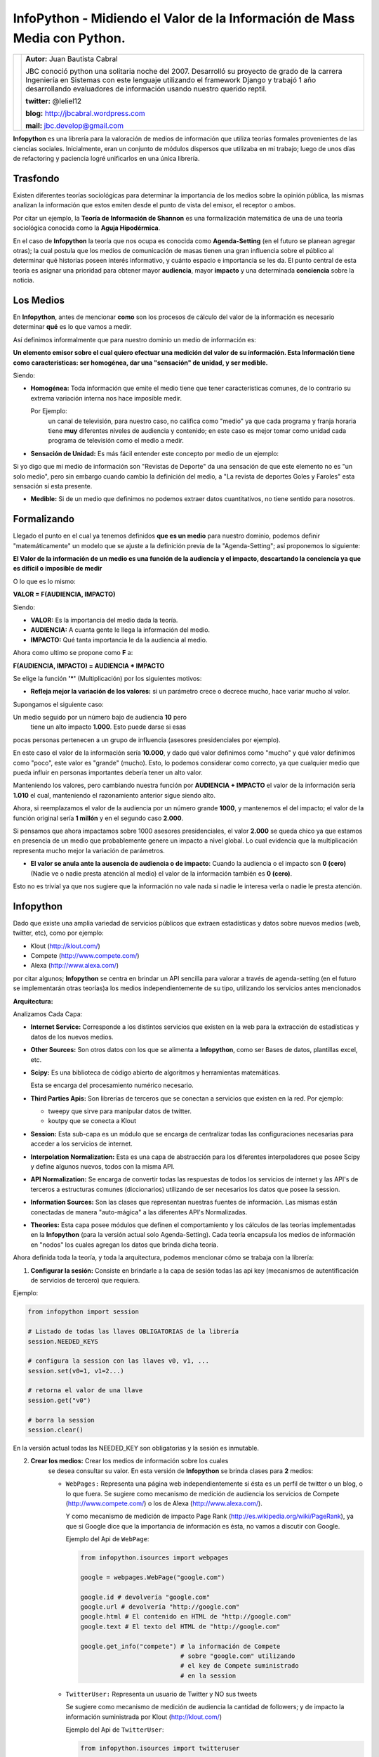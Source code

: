 ﻿InfoPython - Midiendo el Valor de la Información de Mass Media con Python.
==========================================================================

+-------------------------------------------+-------------------------------------------+
| .. image:: imgs/jbc.png                   |**Autor:** Juan Bautista Cabral            |
|    :class: right foto                     |                                           |
|                                           |JBC conoció python una solitaria noche del |
|                                           |2007. Desarrolló su proyecto de grado de la|
|                                           |carrera Ingeniería en Sistemas con este    |
|                                           |lenguaje utilizando el framework Django y  |
|                                           |trabajó 1 año desarrollando evaluadores de |
|                                           |información usando nuestro querido reptil. |
|                                           |                                           |
|                                           |**twitter:** @leliel12                     |
|                                           |                                           |
|                                           |**blog:** http://jbcabral.wordpress.com    |
|                                           |                                           |
|                                           |**mail:** jbc.develop@gmail.com            |
|                                           |                                           |
+-------------------------------------------+-------------------------------------------+


**Infopython** es una librería para la valoración de medios
de información que utiliza teorías formales provenientes de las ciencias
sociales. Inicialmente, eran un conjunto de módulos dispersos que utilizaba en mi
trabajo; luego de  unos días de refactoring y paciencia logré unificarlos en una
única librería.


Trasfondo
---------

Existen diferentes teorías sociológicas para determinar la importancia de
los medios sobre la opinión pública, las mismas analizan la información que
estos emiten desde el punto de vista del emisor, el receptor o ambos.

Por citar un ejemplo, la **Teoría de Información de Shannon** es una
formalización matemática de una de una teoría sociológica conocida como la
**Aguja Hipodérmica**.

En el caso de **Infopython** la teoría que nos ocupa es conocida como
**Agenda-Setting** (en el futuro se planean agregar otras);
la cual postula que los medios de comunicación de masas tienen una gran
influencia sobre el público al determinar qué historias poseen interés
informativo, y cuánto espacio e importancia se les da. El punto central de esta
teoría es asignar una prioridad para obtener mayor **audiencia**, mayor
**impacto** y una determinada **conciencia** sobre la noticia.


Los Medios
----------

En **Infopython**, antes de mencionar **como** son los
procesos de cálculo del valor de la información es necesario determinar
**qué** es lo que vamos a medir.

Así definimos informalmente que para nuestro dominio un medio de información es:

**Un elemento emisor sobre el cual quiero efectuar una medición del valor
de su información. Esta Información tiene como características: ser homogénea,
dar una "sensación" de unidad, y ser medible.**

Siendo:

* **Homogénea:** Toda información que emite el medio tiene que tener
  características comunes, de lo contrario su extrema variación interna 
  nos hace imposible medir.

  Por Ejemplo:
    un canal de televisión, para
    nuestro caso, no califica como "medio" ya que cada programa y franja
    horaria tiene **muy** diferentes niveles de audiencia y contenido;
    en este caso es mejor tomar como unidad cada programa de televisión
    como el medio a medir.

* **Sensación de Unidad:** Es más fácil entender este concepto por
  medio de un ejemplo:

Si yo digo que mi medio de información son "Revistas de
Deporte" da una sensación de que este elemento no es "un solo
medio", pero sin embargo cuando cambio la definición del medio, a "La
revista de deportes Goles y Faroles" esta sensación sí esta presente.

* **Medible:** Si de un medio que definimos no podemos extraer datos
  cuantitativos, no tiene sentido para nosotros.



Formalizando
------------

Llegado el punto en el cual ya tenemos definidos **que es un medio** para
nuestro dominio, podemos definir "matemáticamente" un modelo que se ajuste a
la definición previa de la "Agenda-Setting"; así proponemos lo siguiente:


**El Valor de la información de un medio es una función de la audiencia
y el impacto, descartando la conciencia ya que es difícil o imposible
de medir**


O lo que es lo mismo:

**VALOR = F(AUDIENCIA, IMPACTO)**


Siendo:

* **VALOR:** Es la importancia del medio dada la teoría.
* **AUDIENCIA:** A cuanta gente le llega la información del medio.
* **IMPACTO:** Qué tanta importancia le da la audiencia al medio.


Ahora como ultimo se propone como **F** a:

**F(AUDIENCIA, IMPACTO) = AUDIENCIA * IMPACTO**


Se elige la función **'*'** (Multiplicación) por los siguientes motivos:

* **Refleja mejor la variación de los valores:** si un parámetro crece o
  decrece mucho, hace variar mucho al valor.

Supongamos el siguiente caso:

Un medio seguido por un número bajo de audiencia **10** pero
 tiene un alto impacto **1.000**. Esto puede darse si esas
pocas personas  pertenecen a un grupo de influencia (asesores
presidenciales por ejemplo).

En este caso el valor de la información sería **10.000**,
y dado qué valor definimos como "mucho" y qué valor definimos como
"poco", este valor es "grande" (mucho).
Esto, lo podemos considerar como correcto, ya que cualquier
medio que pueda influir en personas importantes debería tener un alto
valor.

Manteniendo los valores, pero cambiando nuestra función por
**AUDIENCIA + IMPACTO** el valor de la información sería **1.010**
el cual, manteniendo el razonamiento anterior sigue siendo alto.

Ahora, si reemplazamos el valor de la audiencia por un número grande
**1000**, y mantenemos el del impacto; el valor de la función
original sería **1 millón** y en el segundo caso **2.000**.

Si pensamos que ahora impactamos sobre 1000 asesores
presidenciales, el valor **2.000** se queda chico ya que estamos en
presencia de un medio que probablemente genere un impacto a nivel global.
Lo cual evidencia que la multiplicación representa mucho mejor la
variación de parámetros.

* **El valor se anula ante la ausencia de audiencia o de impacto**:
  Cuando la audiencia o el impacto son **0 (cero)** (Nadie ve o nadie
  presta atención al medio) el valor de la información también es **0
  (cero)**.

Esto no es trivial ya que nos sugiere que la información no vale nada si
nadie le interesa verla o nadie le presta atención.



Infopython
----------

Dado que existe una amplia variedad de servicios públicos que extraen
estadísticas y datos sobre nuevos medios (web, twitter, etc), como por ejemplo:

* Klout (http://klout.com/)
* Compete (http://www.compete.com/)
* Alexa (http://www.alexa.com/)

por citar algunos; **Infopython** se centra en brindar un API sencilla para
valorar a través de agenda-setting (en el futuro se implementarán otras
teorías)a los medios independientemente de su tipo, utilizando los
servicios antes mencionados


**Arquitectura:**

.. image:: img/arch.png
   :align: center
   :scale: 100 %

Analizamos Cada Capa:

* **Internet Service:** Corresponde a los distintos servicios que existen
  en la web para la extracción de estadísticas y datos de los nuevos
  medios.

* **Other Sources:** Son otros datos con los que se alimenta a
  **Infopython**, como ser Bases de datos, plantillas excel, etc.

* **Scipy:** Es una biblioteca de código abierto de algoritmos y
  herramientas matemáticas.

  Esta se encarga del procesamiento numérico necesario.

* **Third Parties Apis:** Son librerías de terceros que se conectan a
  servicios que existen en la red. Por ejemplo:

  * tweepy que sirve para manipular datos de twitter.
  * koutpy que se conecta a Klout

* **Session:** Esta sub-capa es un módulo que se encarga de centralizar
  todas las configuraciones necesarias para acceder a los servicios de
  internet.

* **Interpolation Normalization:** Esta es una capa de abstracción
  para los diferentes interpoladores que posee Scipy y define algunos nuevos,
  todos con la misma API.

* **API Normalization:** Se encarga de convertir todas las respuestas
  de todos los servicios de internet y las API's de terceros a
  estructuras comunes (diccionarios) utilizando de ser necesarios los
  datos que posee la session.

* **Information Sources:** Son las clases que representan nuestras
  fuentes de información. Las mismas están conectadas de manera
  "auto-mágica" a las diferentes API's Normalizadas.

* **Theories:** Esta capa posee módulos que definen el comportamiento y
  los cálculos de las teorías implementadas en la **Infopython** (para la
  versión actual solo Agenda-Setting). Cada teoría encapsula los medios de
  información en "nodos" los cuales agregan los datos que brinda dicha teoría.

.. image:: img/nodes.png
 :align: center
 :scale: 100 %


Ahora definida toda la teoría, y toda la arquitectura, podemos mencionar cómo se
trabaja con la librería:

1. **Configurar la sesión:** Consiste en brindarle a la capa de sesión
   todas las api key (mecanismos de autentificación de servicios de tercero)
   que requiera.

Ejemplo:

.. code-block:: python

    from infopython import session

    # Listado de todas las llaves OBLIGATORIAS de la librería
    session.NEEDED_KEYS

    # configura la session con las llaves v0, v1, ...
    session.set(v0=1, v1=2...)

    # retorna el valor de una llave
    session.get("v0")

    # borra la session
    session.clear()

En la versión actual todas las NEEDED_KEY son obligatorias y la sesión
es inmutable.

2. **Crear los medios:** Crear los medios de información sobre los cuales
    se desea consultar su valor. En esta versión de **Infopython**
    se brinda clases para **2** medios:

    - ``WebPages:`` Representa una página web independientemente si ésta
      es un perfil de twitter o un blog, o lo que fuera. Se sugiere como
      mecanismo de medición de audiencia los servicios de Compete
      (http://www.compete.com/) o los de Alexa (http://www.alexa.com/).

      Y como mecanismo de medición de impacto Page Rank
      (http://es.wikipedia.org/wiki/PageRank), ya que si Google dice que
      la importancia de información es ésta, no vamos a discutir con
      Google.

      Ejemplo del Api de ``WebPage``:

      .. code-block:: python

          from infopython.isources import webpages

          google = webpages.WebPage("google.com")

          google.id # devolvería "google.com"
          google.url # devolvería "http://google.com"
          google.html # El contenido en HTML de "http://google.com"
          google.text # El texto del HTML de "http://google.com"

          google.get_info("compete") # la información de Compete
                                     # sobre "google.com" utilizando
                                     # el key de Compete suministrado
                                     # en la session

    - ``TwitterUser:`` Representa un usuario de Twitter y NO sus tweets

      Se sugiere como mecanismo de medición de audiencia la cantidad de
      followers; y de impacto la información suministrada por Klout
      (http://klout.com/)

      Ejemplo del Api de ``TwitterUser``:

      .. code-block:: python

          from infopython.isources import twitteruser

          yo = twitteruser.TwitterUser("leliel12")
          yo.id # leliel12
          yo.username # leliel12
          yo.get_info("tweepy") # la información de tweepy del usuario
                                # "leliel12" utilizando el key de
                                # Twitter suministrado en la session


3. **Crear Evaluadores:** Consiste en crear **callables** (funciones o
   métodos) que reciban un medio de información como parámetro y devuelvan
   los valores que se asumirán como audiencia o impacto.
   Por ejemplo si  decidimos que nuestra isource ``WebPage``
   extraerá su **audiencia** de  **Compete** y su  **Impacto** de **Pagerank**,
   la funciones deberían ser similares a estas:

.. code-block:: python

   # extrae los unique visitors de Compete para la WebPage que recibe como
   # parámetro
   aud = lambda w: w.get_info("compete")["metrics"]["uv_count"]

   # Extrae el valor de page rank para la WebPage que recibe como parámetro
   imp = lambda w: w.get_info("pagerank")["pagerank"]

   Si a la agenda no le suministramos alguno de los evaluadores, ésta tratará
   de  usar los interpoladores suministrados.

4. **Crear los interpoladores:** Los interpoladores se utilizan como segunda
   alternativa a la extracción de **audiencia** e **impacto**, por lo que
   cada agenda recibe 2 interpoladores: un interpolador de audiencia y uno
   de impacto.

   Así el interpolador de **impacto** recibirá como valor para interpolar
   **"X"** a la **audiencia** y devolverá un valor **"Y"**
   correspondiente al **impacto***.

   Ahora, si lo que deseamos es interpolar el valor de la **Audiencia**,
   el interpolador recibirá como valor **"X"** el **Impacto** y
   devolverá un valor **"Y"** correspondiente a la **Audiencia**.

   Se mostrará un ejemplo en conjunto más adelante.

5. **Crear la/s agenda/s:** Al crear las agendas se les debe suministrar
   diferentes datos:

   - Qué tipo de medio de información medirá.
   - Una lista de medios de información a medir(opcional).
   - Un extractor de datos de audiencia (opcional).
   - Un extractor de datos de impacto (opcional).
   - Un interpolador de audiencia (opcional).
   - Un interpolador de impacto (opcional).

   Se mostrará un ejemplo en conjunto más adelante.

6. **Evaluar los nodos:** La agenda posee métodos para ordenar los
   ``ISources`` según su valor, para luego ser iterada y así generar un
   ranking de  importancia de cada medio.

   Al iterar sobre la ``Agenda``, ésta devuelve varios ``ASNode`` los
   cuales son estructuras de datos que encapsulan a los medios y agregan
   atributos correspondientes a **Audiencia**, **Impacto** y **Valor**
   así como también fecha y hora de cuando fue creado el  nodo.


Ejemplo Completo
----------------

.. code-block:: python

    from infopython import session
    from infopython import agenda
    from infopython.util import interpolator
    from infopython.isources import webpages

    # Configuramos la session.
    # Todas estas llaves son de fantasía y para una prueba real cualquier
    # Usuario puede registrarlas en la página de cada aplicación.
    session.set(compete_key = "967b8490-e26a-11df-8cbe-0019662306b1",
                twitter_key = "967b8490-e26a-11df-8cbe-0019662306b1",
                twitter_secret = "967b8490-e26a-11df-8cbe-0019662306b1",
                twitter_user_key = "967b8490-e26a-11df-8cbe-0019662306b1",
                twitter_user_secret = "967b8490-e26a-11df-8cbe-0019662306b1",
                klout_api_key = "967b8490-e26a-11df-8cbe-0019662306b1")

    # Creamos dos webpages
    google = webpages.WebPage("google.com")
    yahoo = webpages.WebPage("yahoo.com")

    # Definimos los evaluadores de audiencia e impacto
    aud = lambda w: w.get_info("compete")["metrics"]["uv_count"] # audiencia
    imp = lambda w: w.get_info("pagerank")["pagerank"] # impacto

    # un interpolador
    itp = interpolator.PieceWisePolynomial([0,0,1,1,2,45,64], [1,3,1,1,2,4,64])

    # Creamos la agenda
    # Esta agenda tratará de extraer los valores de audiencia e impacto con su
    # 'valuators',  en caso de devolver 'None' lo intentará con sus interpoladores.
    # Si estos vuelven a devolver None, se retornará como valor 0.0 y se calculará
    # el valor del medio con ellos.
    ag = agenda.AgendaSetting(itype=webpages.WebPage,
                              inf_sources=[google, yahoo],
                              audience_valuator=aud,
                              impact_valuator=imp,
                              impact_interpolator=itp,
                              audience_interpolator=itp)

    ag.rank() # ordenamos la agenda por el valor de cada medio

    # Iteramos sobre cada ASNode e imprimimos los valores de audiencia e impacto.
    for i in ag:
        print i.id, "%s + %s = %s" % (i.audience, i.impact, i.value)



Más Métodos de la Agenda
------------------------

Suponiendo que tenemos una instancia, la misma agenda del ejemplo anterior ``ag``
y el ``WebPage``, ``google``:

.. code-block:: python

    ag.value_of(google) # devuelve el valor de google (audiencia + impacto)
    ag.impact_of(google) # devuelve el valor del impacto de google
                         # o sea, dado lo que definimos como evaluador de
                         # impacto, haría la llamada:
                         # return google.get_info("pagerank")["pagerank"]

    ag.audience_of(google) # devuelve el valor de la audiencia de google
                           # o sea, dado lo que definimos como evaluador de audiencia,
                           # haría la llamada:
                           # return google.get_info("compete")["metrics"]["uv_count"]

    ag.wrap(google) # Devolvería un ASNode con los valores de audiencia,
                    # impacto y valor de la información de google

    ag.count(google) # Devuelve cuantas veces aparece este medio en la agenda

    ag.remove(google) # elimina la primer ocurrencia google en la agenda

    ag.append(google) # agrega google a la agenda

    ag.for_type # Devolvería para qué tipo de isource fue creada ésta agenda
                # WebPage para nuestro ejemplo

    ag.audience_valuator # None o la función de calculo de audiencia

    ag.impact_valuator # None o la función de calculo de impacto

    ag.audience_interpolator # None o el interpolador de audiencia

    ag.impact_interpolator # None o el interpolador de impacto


Comparando 2 Agendas
--------------------

En el módulo ``agenda`` existe una función que es muy útil para
evaluar varias agendas con diferentes medios de información.

Esta función retorna una lista de ``ASNode`` ordenada de ambas agendas.

.. code-block:: python

    from infopython import agenda
    from infopython.isources import webpages, twitteruser

    # 2 agendas con diferentes tipos de medios.
    ag1 = agenda.AgendaSetting(isource=webpages.WebPage)
    ag2 = agenda.AgendaSetting(isource=twitteruser.TwitterUser)

    # itera sobre todos los medios de información de ambas agendas
    # ordenados por 'value'.
    for i in agenda.rank_isources(ag1, ag2):
        print i


Nota Final: Test
----------------

Al bajar la librería lo primero que debe hacerse es correr el test con los
siguientes pasos:


1. Correr
    ``$ python setup.py test``

2. Configurar ``test.cfg`` con las llaves de las API's correspondientes.

3. Correr ahora si
    ``$ python setup.py test``



Conclusión
----------

Como vimos **Infopython** provee una manera uniforme para la valoración de la
información. En versiones futuras se planea introducir otros tipos de mass-media
ya que por ejemplo,**IMDB** y **GoogleBooks** provee información vía API's de medios
tradicionales (películas y libros); o, yendo mas allá, **LinkedIn** información
bastante confiable de perfiles laborales.

También es posible la integración con el procesamiento de lenguaje natural con
NLTK o alguna herramienta de la web semántica.


Enlaces:
    - Infopython: http://bitbucket.org/leliel12/infopython/
    - Teoría de Agenda-Setting: http://en.wikipedia.org/wiki/Agenda-setting_theory
